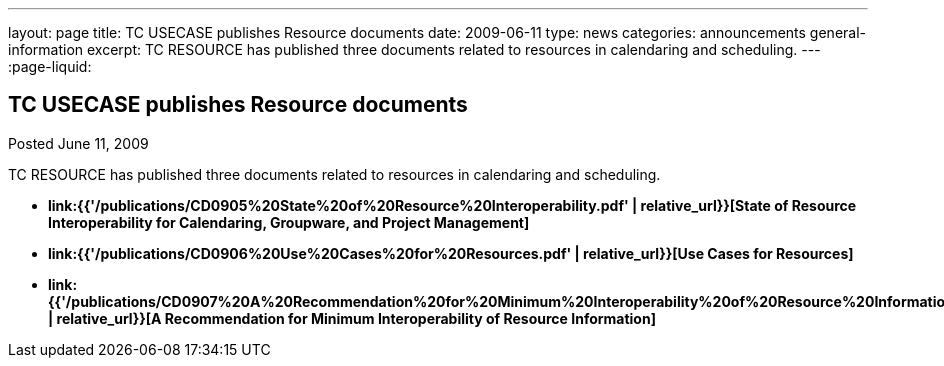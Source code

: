 ---
layout: page
title: TC USECASE publishes Resource documents
date: 2009-06-11
type: news
categories: announcements general-information
excerpt: TC RESOURCE has published three documents related to resources in calendaring and scheduling.
---
:page-liquid:

== TC USECASE publishes Resource documents

Posted June 11, 2009 

TC RESOURCE has published three documents related to resources in calendaring and scheduling.

* *link:{{'/publications/CD0905%20State%20of%20Resource%20Interoperability.pdf' | relative_url}}[State of Resource Interoperability for Calendaring, Groupware, and Project Management]*
* *link:{{'/publications/CD0906%20Use%20Cases%20for%20Resources.pdf' | relative_url}}[Use Cases for Resources]*
* *link:{{'/publications/CD0907%20A%20Recommendation%20for%20Minimum%20Interoperability%20of%20Resource%20Information.pdf' | relative_url}}[A Recommendation for Minimum Interoperability of Resource Information]*




